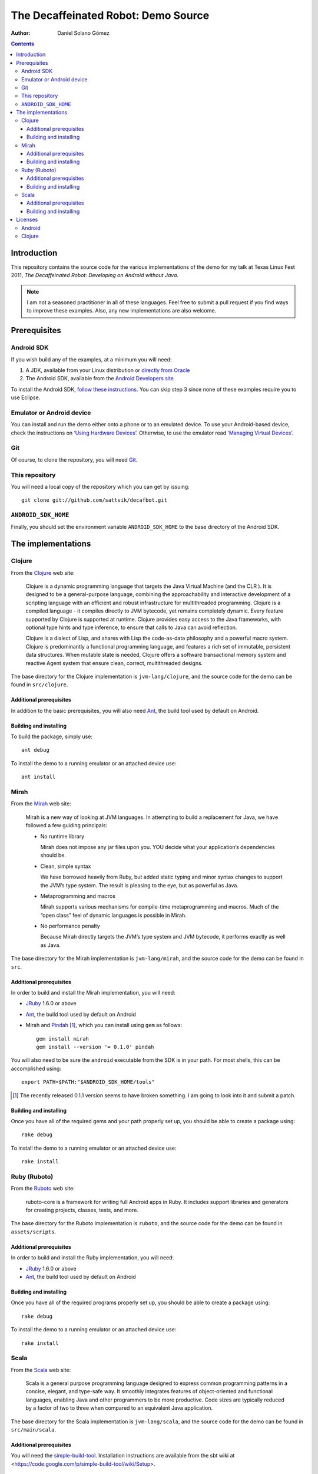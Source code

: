 The Decaffeinated Robot: Demo Source
====================================

:Author: Daniel Solano Gómez

.. contents::

Introduction
------------

This repository contains the source code for the various implementations of the
demo for my talk at Texas Linux Fest 2011, *The Decaffeinated Robot: Developing
on Android without Java*.


.. Note:: I am not a seasoned practitioner in all of these languages.  Feel
          free to submit a pull request if you find ways to improve these
          examples.  Also, any new implementations are also welcome.


Prerequisites
-------------

Android SDK
```````````

If you wish build any of the examples, at a minimum you will need:

1. A JDK, available from your Linux distribution or `directly from Oracle
   <http://java.sun.com/javase/downloads/index.jsp>`_
2. The Android SDK, available from the `Android Developers site
   <http://developer.android.com/sdk/index.html>`_

To install the Android SDK, `follow these instructions
<http://developer.android.com/sdk/installing.html>`_.  You can skip step 3
since none of these examples require you to use Eclipse.


Emulator or Android device
``````````````````````````

You can install and run the demo either onto a phone or to an emulated device.
To use your Android-based device, check the instructions on `‘Using Hardware
Devices’ <http://developer.android.com/guide/developing/device.html>`_.
Otherwise, to use the emulator read `‘Managing Virtual Devices’
<http://developer.android.com/guide/developing/devices/index.html>`_.

Git
```

Of course, to clone the repository, you will need Git_.

.. _Git: http://git-scm.com/

This repository
```````````````

You will need a local copy of the repository which you can get by issuing::

  git clone git://github.com/sattvik/decafbot.git


``ANDROID_SDK_HOME``
````````````````````

Finally, you should set the environment variable ``ANDROID_SDK_HOME`` to the
base directory of the Android SDK.


The implementations
-------------------


Clojure
```````

From the Clojure_ web site:

  Clojure is a dynamic programming language that targets the Java Virtual
  Machine (and the CLR ). It is designed to be a general-purpose language,
  combining the approachability and interactive development of a scripting
  language with an efficient and robust infrastructure for multithreaded
  programming. Clojure is a compiled language - it compiles directly to JVM
  bytecode, yet remains completely dynamic. Every feature supported by Clojure
  is supported at runtime. Clojure provides easy access to the Java frameworks,
  with optional type hints and type inference, to ensure that calls to Java can
  avoid reflection.

  Clojure is a dialect of Lisp, and shares with Lisp the code-as-data
  philosophy and a powerful macro system. Clojure is predominantly a functional
  programming language, and features a rich set of immutable, persistent data
  structures. When mutable state is needed, Clojure offers a software
  transactional memory system and reactive Agent system that ensure clean,
  correct, multithreaded designs.

The base directory for the Clojure implementation is ``jvm-lang/clojure``, and
the source code for the demo can be found in ``src/clojure``.

.. _Clojure: http://www.clojure.org

Additional prerequisites
~~~~~~~~~~~~~~~~~~~~~~~~

In addition to the basic prerequisites, you will also need Ant_, the build tool
used by default on Android.

.. _Ant: http://ant.apache.org/

Building and installing
~~~~~~~~~~~~~~~~~~~~~~~

To build the package, simply use::

  ant debug

To install the demo to a running emulator or an attached device use::

  ant install


Mirah
`````

From the Mirah_ web site:

  Mirah is a new way of looking at JVM languages. In attempting to build a
  replacement for Java, we have followed a few guiding principals:

  * No runtime library

    Mirah does not impose any jar files upon you. YOU decide what your
    application’s dependencies should be.

  * Clean, simple syntax

    We have borrowed heavily from Ruby, but added static typing and minor
    syntax changes to support the JVM’s type system. The result is pleasing to
    the eye, but as powerful as Java.

  * Metaprogramming and macros

    Mirah supports various mechanisms for compile-time metaprogramming and
    macros. Much of the “open class” feel of dynamic languages is possible in
    Mirah.

  * No performance penalty

    Because Mirah directly targets the JVM’s type system and JVM bytecode, it
    performs exactly as well as Java.

The base directory for the Mirah implementation is ``jvm-lang/mirah``, and the
source code for the demo can be found in ``src``.

.. _Mirah: http://www.mirah.org/


Additional prerequisites
~~~~~~~~~~~~~~~~~~~~~~~~

In order to build and install the Mirah implementation, you will need:

* JRuby_ 1.6.0 or above

* Ant_, the build tool used by default on Android

* Mirah and Pindah_ [#]_, which you can install using ``gem`` as follows::

    gem install mirah
    gem install --version '= 0.1.0' pindah

You will also need to be sure the ``android`` executable from the SDK is in
your path.  For most shells, this can be accomplished using::

  export PATH=$PATH:"$ANDROID_SDK_HOME/tools"

.. _JRuby: http://www.jruby.org
.. _Pindah: https://github.com/mirah/pindah
.. [#] The recently released 0.1.1 version seems to have broken something.  I
       am going to look into it and submit a patch.

Building and installing
~~~~~~~~~~~~~~~~~~~~~~~

Once you have all of the required gems and your path properly set up, you
should be able to create a package using::

  rake debug

To install the demo to a running emulator or an attached device use::

  rake install


Ruby (Ruboto)
`````````````

From the Ruboto_ web site:

  ruboto-core is a framework for writing full Android apps in Ruby. It includes
  support libraries and generators for creating projects, classes, tests, and
  more.

The base directory for the Ruboto implementation is ``ruboto``, and the source
code for the demo can be found in ``assets/scripts``.

.. _Ruboto: http://ruboto.org/


Additional prerequisites
~~~~~~~~~~~~~~~~~~~~~~~~

In order to build and install the Ruby implementation, you will need:

* JRuby_ 1.6.0 or above

* Ant_, the build tool used by default on Android


Building and installing
~~~~~~~~~~~~~~~~~~~~~~~

Once you have all of the required programs properly set up, you should be able
to create a package using::

  rake debug

To install the demo to a running emulator or an attached device use::

  rake install


Scala
`````

From the Scala_ web site:

  Scala is a general purpose programming language designed to express common
  programming patterns in a concise, elegant, and type-safe way. It smoothly
  integrates features of object-oriented and functional languages, enabling
  Java and other programmers to be more productive. Code sizes are typically
  reduced by a factor of two to three when compared to an equivalent Java
  application.

The base directory for the Scala implementation is ``jvm-lang/scala``,
and the source code for the demo can be found in ``src/main/scala``.

.. _Scala: http://www.scala-lang.org

Additional prerequisites
~~~~~~~~~~~~~~~~~~~~~~~~

You will need the `simple-build-tool
<https://code.google.com/p/simple-build-tool/>`_.  Installation instructions
are available from the sbt wiki at
<https://code.google.com/p/simple-build-tool/wiki/Setup>.

Building and installing
~~~~~~~~~~~~~~~~~~~~~~~

Once you have set up your sbt script, you can build the demo package with::

  sbt update package-debug

To install the demo to the emulator, use::

  sbt install-emulator

To install the demo to an attached device, use::

  sbt install-device


Licenses
--------

This demo is licensed under a BSD-style license as follows:

| Copyright © 2011 Sattvik Software & Technology Resources, Ltd. Co.
| All rights reserved.

Redistribution and use in source and binary forms, with or without
modification, are permitted provided that the following conditions are met:

1. Redistributions of source code must retain the above copyright notice,
   this list of conditions and the following disclaimer.
2. Redistributions in binary form must reproduce the above copyright notice,
   this list of conditions and the following disclaimer in the documentation
   and/or other materials provided with the distribution.
3. Neither the name of Sattvik Software & Technology Resources, Ltd. Co. nor
   the names of its contributors may be used to endorse or promote products
   derived from this software without specific prior written permission.

THIS SOFTWARE IS PROVIDED BY THE COPYRIGHT HOLDERS AND CONTRIBUTORS "AS IS"
AND ANY EXPRESS OR IMPLIED WARRANTIES, INCLUDING, BUT NOT LIMITED TO, THE
IMPLIED WARRANTIES OF MERCHANTABILITY AND FITNESS FOR A PARTICULAR PURPOSE
ARE DISCLAIMED. IN NO EVENT SHALL THE COPYRIGHT HOLDER OR CONTRIBUTORS BE
LIABLE FOR ANY DIRECT, INDIRECT, INCIDENTAL, SPECIAL, EXEMPLARY, OR
CONSEQUENTIAL DAMAGES (INCLUDING, BUT NOT LIMITED TO, PROCUREMENT OF
SUBSTITUTE GOODS OR SERVICES; LOSS OF USE, DATA, OR PROFITS; OR BUSINESS
INTERRUPTION) HOWEVER CAUSED AND ON ANY THEORY OF LIABILITY, WHETHER IN
CONTRACT, STRICT LIABILITY, OR TORT (INCLUDING NEGLIGENCE OR OTHERWISE)
ARISING IN ANY WAY OUT OF THE USE OF THIS SOFTWARE, EVEN IF ADVISED OF THE
POSSIBILITY OF SUCH DAMAGE.


Android
```````

Android is a trademark of Google Inc. Use of this trademark is subject to
Google Permissions.


Clojure
```````

This demo includes a compiled version of Clojure, which is licensed under the
Eclipse Public License 1.0.  The details of the Clojure license are available
in the file ``clojure-readme.txt``.

